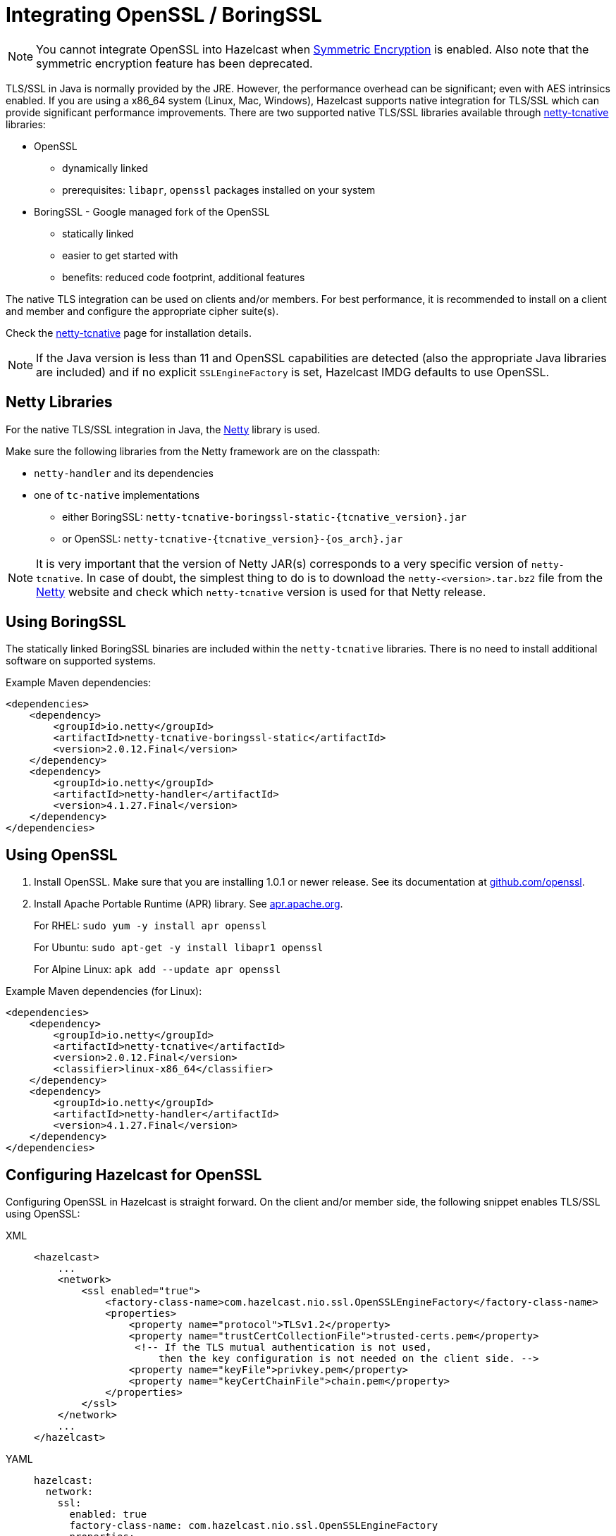 = Integrating OpenSSL / BoringSSL

NOTE: You cannot integrate OpenSSL into Hazelcast when xref:encryption.adoc[Symmetric Encryption] is enabled.
Also note that the symmetric encryption feature has been deprecated.

TLS/SSL in Java is normally provided by the JRE. However, the performance overhead can be
significant; even with AES intrinsics
enabled. If you are using a x86_64 system (Linux, Mac, Windows), Hazelcast supports native
integration for TLS/SSL which can provide significant performance
improvements. There are two supported native TLS/SSL libraries available through
https://netty.io/wiki/forked-tomcat-native.html[netty-tcnative^] libraries:

* OpenSSL
** dynamically linked
** prerequisites: `libapr`, `openssl` packages installed on your system
* BoringSSL - Google managed fork of the OpenSSL
** statically linked
** easier to get started with
** benefits: reduced code footprint, additional features

The native TLS integration can be used on clients and/or members. For best performance, it
is recommended to install on a client and member and
configure the appropriate cipher suite(s).

Check the https://netty.io/wiki/forked-tomcat-native.html[netty-tcnative^] page
for installation details.

NOTE: If the Java version is
less than 11 and OpenSSL capabilities are detected
(also the appropriate Java libraries are included) and if no
explicit `SSLEngineFactory` is set, Hazelcast IMDG defaults to use OpenSSL.

== Netty Libraries

For the native TLS/SSL integration in Java, the https://netty.io/[Netty^] library is used.

Make sure the following libraries from the Netty framework are on the classpath:

* `netty-handler` and its dependencies
* one of `tc-native` implementations
** either BoringSSL: `netty-tcnative-boringssl-static-\{tcnative_version}.jar`
** or OpenSSL: `netty-tcnative-\{tcnative_version}-\{os_arch}.jar`

NOTE: It is very important that the version of Netty JAR(s) corresponds to
a very specific version of `netty-tcnative`. In case of doubt, the
simplest thing to do is to download the `netty-<version>.tar.bz2` file
from the https://netty.io/downloads.html[Netty^] website and check which
`netty-tcnative` version is used for that Netty release.

== Using BoringSSL

The statically linked BoringSSL binaries are included within the `netty-tcnative`
libraries. There is no need to install additional software on supported systems.

Example Maven dependencies:

[source,xml]
----
<dependencies>
    <dependency>
        <groupId>io.netty</groupId>
        <artifactId>netty-tcnative-boringssl-static</artifactId>
        <version>2.0.12.Final</version>
    </dependency>
    <dependency>
        <groupId>io.netty</groupId>
        <artifactId>netty-handler</artifactId>
        <version>4.1.27.Final</version>
    </dependency>
</dependencies>
----

== Using OpenSSL

. Install OpenSSL. Make sure that you are installing 1.0.1 or newer release.
See its documentation at
https://github.com/openssl/openssl/blob/master/INSTALL.md[github.com/openssl^].
. Install Apache Portable Runtime (APR) library. See https://apr.apache.org/download.cgi[apr.apache.org^].
+
For RHEL: `sudo yum -y install apr openssl`
+
For Ubuntu: `sudo apt-get -y install libapr1 openssl`
+
For Alpine Linux: `apk add --update apr openssl`

Example Maven dependencies (for Linux):

[source,xml]
----
<dependencies>
    <dependency>
        <groupId>io.netty</groupId>
        <artifactId>netty-tcnative</artifactId>
        <version>2.0.12.Final</version>
        <classifier>linux-x86_64</classifier>
    </dependency>
    <dependency>
        <groupId>io.netty</groupId>
        <artifactId>netty-handler</artifactId>
        <version>4.1.27.Final</version>
    </dependency>
</dependencies>
----

== Configuring Hazelcast for OpenSSL

Configuring OpenSSL in Hazelcast is straight forward. On the client and/or
member side, the following snippet enables TLS/SSL
using OpenSSL:

[tabs] 
==== 
XML:: 
+ 
-- 

[source,xml]
----
<hazelcast>
    ...
    <network>
        <ssl enabled="true">
            <factory-class-name>com.hazelcast.nio.ssl.OpenSSLEngineFactory</factory-class-name>
            <properties>
                <property name="protocol">TLSv1.2</property>
                <property name="trustCertCollectionFile">trusted-certs.pem</property>
                 <!-- If the TLS mutual authentication is not used,
                     then the key configuration is not needed on the client side. -->
                <property name="keyFile">privkey.pem</property>
                <property name="keyCertChainFile">chain.pem</property>
            </properties>
        </ssl>
    </network>
    ...
</hazelcast>
----
--

YAML::
+
[source,yaml]
----
hazelcast:
  network:
    ssl:
      enabled: true
      factory-class-name: com.hazelcast.nio.ssl.OpenSSLEngineFactory
      properties:
        protocol: TLSv1.2
        trustCertCollectionFile: trusted-certs.pem

        # If the TLS mutual authentication is not used, following lines (key configuration) are not needed on the client side.
        keyFile: privkey.pem
        keyCertChainFile: chain.pem
----
====

The configuration is similar to a regular TLS/SSL integration. The main differences
are the `OpenSSLEngineFactory` factory class and the following properties:

* `keyFile`: Path of your PKCS#8 key file in PEM format.
* `keyPassword`: Password to access the key file when it's encrypted.
* `keyCertChainFile`: Path to an X.509 certificate chain file in PEM format.
* `trustCertCollectionFile`: Path to an X.509 certificate collection file in PEM format.
* `fipsMode`: Boolean flag to switch OpenSSL into the FIPS mode. See the xref:security:fips-140-2.adoc[FIPS 140-2 section].

The key and certificate related properties take precedence over keyStore and
trustStore configurations.
Using keyStores and trustStores together with OpenSSL causes problems on some
Java versions, therefore we recommend to use the OpenSSL native way.

The following are the other supported properties:

* `keyStore`: Path of your keystore file.
** _Using the `keyStore` property is not recommended, use `keyFile` and
`keyCertChainFile` instead_
* `keyStorePassword`: Password to access the key from your keystore file.
* `keyStoreType`: Type of the keystore. Its default value is `JKS`. Another
commonly used type is the `PKCS12`. Available keystore/truststore types depend
on your Operating system and the Java runtime.
* `keyManagerAlgorithm`: Name of the algorithm based on which the authentication
keys are provided.
* `trustManagerAlgorithm`: Name of the algorithm based on which the trust managers
are provided.
* `trustStore`: Path of your truststore file. The file truststore is a keystore file
that contains a collection of certificates
 trusted by your application. Its type should be `JKS`.
 ** _Using the `trustStore` property is not recommended, use `trustCertCollectionFile` instead_
* `trustStorePassword`: Password to unlock the truststore file.
* `trustStoreType`: Type of the truststore. Its default value is `JKS`. Another
commonly used type is the `PKCS12`. Available keystore/truststore types depend on
your operating system and the Java runtime.
* `ciphersuites`: Comma-separated list of cipher suite names allowed to be used.
* `protocol`: Name of the algorithm which is used in your TLS/SSL. Its default
value is `TLSv1.2`. Available values are:
** `TLS`
** `TLSv1`
** `TLSv1.1`
** `TLSv1.2`
** `SSL` _(insecure!)_
** `SSLv2` _(insecure!)_
** `SSLv3` _(insecure!)_
+
All of the algorithms listed above support Java 8 and higher versions. For the
`protocol` property, we recommend you to provide SSL or TLS with its version
information, e.g., `TLSv1.2`. Note that if you
provide only `SSL` or `TLS` as a value for the `protocol` property, they are
converted to `SSLv3` and `TLSv1.2`, respectively. We strongly recommend to avoid
SSL protocols.
* `validateIdentity`: Flag which allows enabling endpoint identity validation. It means, during the TLS handshake client verifies if the server's hostname (or IP address) matches the information in X.509 certificate (Subject Alternative Name extension). Possible values are `"true"` and `"false"` (default).